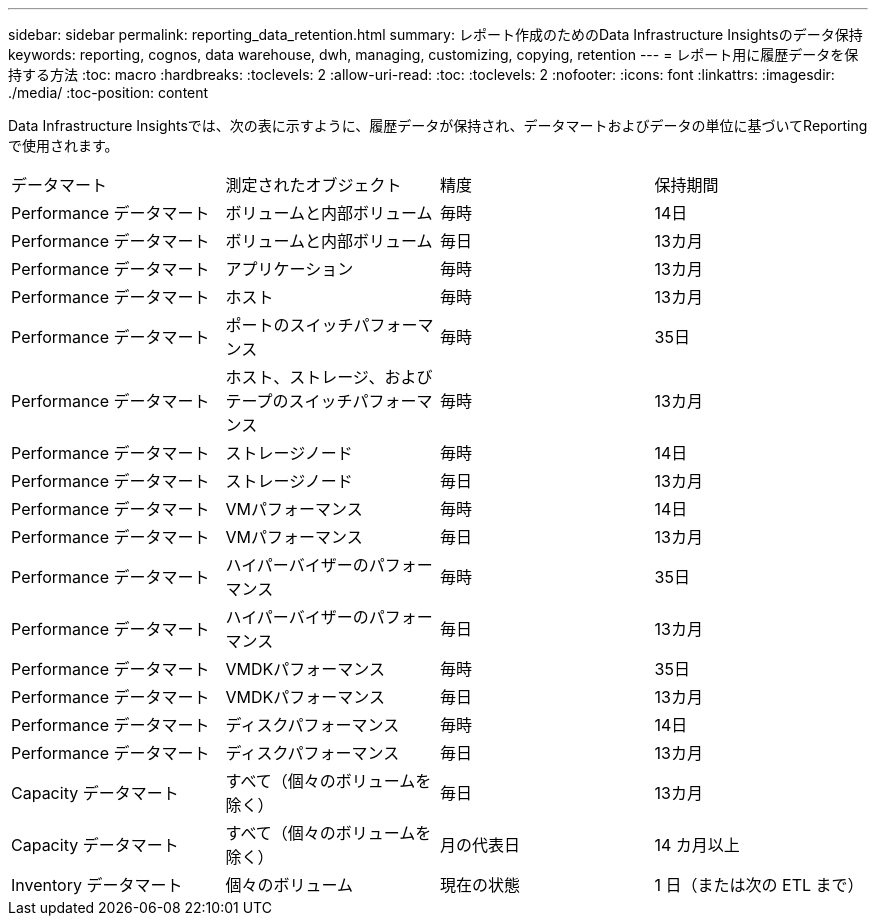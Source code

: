 ---
sidebar: sidebar 
permalink: reporting_data_retention.html 
summary: レポート作成のためのData Infrastructure Insightsのデータ保持 
keywords: reporting, cognos, data warehouse, dwh, managing, customizing, copying, retention 
---
= レポート用に履歴データを保持する方法
:toc: macro
:hardbreaks:
:toclevels: 2
:allow-uri-read: 
:toc: 
:toclevels: 2
:nofooter: 
:icons: font
:linkattrs: 
:imagesdir: ./media/
:toc-position: content


[role="lead"]
Data Infrastructure Insightsでは、次の表に示すように、履歴データが保持され、データマートおよびデータの単位に基づいてReportingで使用されます。

|===


| データマート | 測定されたオブジェクト | 精度 | 保持期間 


| Performance データマート | ボリュームと内部ボリューム | 毎時 | 14日 


| Performance データマート | ボリュームと内部ボリューム | 毎日 | 13カ月 


| Performance データマート | アプリケーション | 毎時 | 13カ月 


| Performance データマート | ホスト | 毎時 | 13カ月 


| Performance データマート | ポートのスイッチパフォーマンス | 毎時 | 35日 


| Performance データマート | ホスト、ストレージ、およびテープのスイッチパフォーマンス | 毎時 | 13カ月 


| Performance データマート | ストレージノード | 毎時 | 14日 


| Performance データマート | ストレージノード | 毎日 | 13カ月 


| Performance データマート | VMパフォーマンス | 毎時 | 14日 


| Performance データマート | VMパフォーマンス | 毎日 | 13カ月 


| Performance データマート | ハイパーバイザーのパフォーマンス | 毎時 | 35日 


| Performance データマート | ハイパーバイザーのパフォーマンス | 毎日 | 13カ月 


| Performance データマート | VMDKパフォーマンス | 毎時 | 35日 


| Performance データマート | VMDKパフォーマンス | 毎日 | 13カ月 


| Performance データマート | ディスクパフォーマンス | 毎時 | 14日 


| Performance データマート | ディスクパフォーマンス | 毎日 | 13カ月 


| Capacity データマート | すべて（個々のボリュームを除く） | 毎日 | 13カ月 


| Capacity データマート | すべて（個々のボリュームを除く） | 月の代表日 | 14 カ月以上 


| Inventory データマート | 個々のボリューム | 現在の状態 | 1 日（または次の ETL まで） 
|===